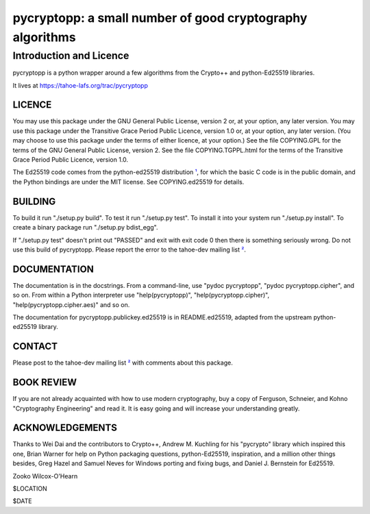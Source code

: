 ===========================================================
 pycryptopp: a small number of good cryptography algorithms
===========================================================

Introduction and Licence
========================

pycryptopp is a python wrapper around a few algorithms from the Crypto++ and
python-Ed25519 libraries.

It lives at https://tahoe-lafs.org/trac/pycryptopp

LICENCE
-------

You may use this package under the GNU General Public License, version 2 or,
at your option, any later version. You may use this package under the
Transitive Grace Period Public Licence, version 1.0 or, at your option, any
later version. (You may choose to use this package under the terms of either
licence, at your option.) See the file COPYING.GPL for the terms of the GNU
General Public License, version 2. See the file COPYING.TGPPL.html for the
terms of the Transitive Grace Period Public Licence, version 1.0.

The Ed25519 code comes from the python-ed25519 distribution ¹_, for which the
basic C code is in the public domain, and the Python bindings are under the
MIT license. See COPYING.ed25519 for details.

BUILDING
--------

To build it run "./setup.py build". To test it run "./setup.py test". To
install it into your system run "./setup.py install". To create a binary
package run "./setup.py bdist_egg".

If "./setup.py test" doesn't print out "PASSED" and exit with exit code 0
then there is something seriously wrong. Do not use this build of
pycryptopp. Please report the error to the tahoe-dev mailing list ²_.

DOCUMENTATION
-------------

The documentation is in the docstrings. From a command-line, use "pydoc
pycryptopp", "pydoc pycryptopp.cipher", and so on. From within a Python
interpreter use "help(pycryptopp)", "help(pycryptopp.cipher)",
"help(pycryptopp.cipher.aes)" and so on.

The documentation for pycryptopp.publickey.ed25519 is in README.ed25519,
adapted from the upstream python-ed25519 library.

CONTACT
-------

Please post to the tahoe-dev mailing list ²_ with comments about this
package.

BOOK REVIEW
-----------

If you are not already acquainted with how to use modern cryptography, buy a
copy of Ferguson, Schneier, and Kohno "Cryptography Engineering" and read it.
It is easy going and will increase your understanding greatly.

ACKNOWLEDGEMENTS
----------------

Thanks to Wei Dai and the contributors to Crypto++, Andrew M. Kuchling for
his "pycrypto" library which inspired this one, Brian Warner for help on
Python packaging questions, python-Ed25519, inspiration, and a million other
things besides, Greg Hazel and Samuel Neves for Windows porting and fixing
bugs, and Daniel J. Bernstein for Ed25519.


Zooko Wilcox-O'Hearn

$LOCATION

$DATE


.. _¹: https://github.com/warner/python-ed25519
.. _²: https://tahoe-lafs.org/cgi-bin/mailman/listinfo/tahoe-dev
